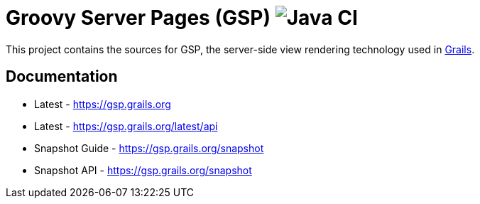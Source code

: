 = Groovy Server Pages (GSP) image:https://github.com/grails/grails-gsp/workflows/Java%20CI/badge.svg[Java CI]

This project contains the sources for GSP, the server-side view rendering technology used in http://grails.org[Grails].

== Documentation

* Latest - https://gsp.grails.org
* Latest - https://gsp.grails.org/latest/api


* Snapshot Guide - https://gsp.grails.org/snapshot
* Snapshot API - https://gsp.grails.org/snapshot
